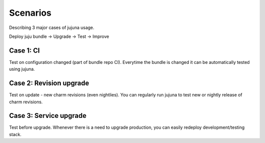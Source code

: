 Scenarios
=================

Describing 3 major cases of jujuna usage.

Deploy juju bundle -> Upgrade -> Test -> Improve

Case 1: CI
----------

Test on configuration changed (part of bundle repo CI). Everytime the bundle is
changed it can be automatically tested using jujuna.

Case 2: Revision upgrade
------------------------

Test on update - new charm revisions (even nightlies). You can regularly run
jujuna to test new or nightly release of charm revisions.

Case 3: Service upgrade
-----------------------

Test before upgrade. Whenever there is a need to upgrade production, you can
easily redeploy development/testing stack.
